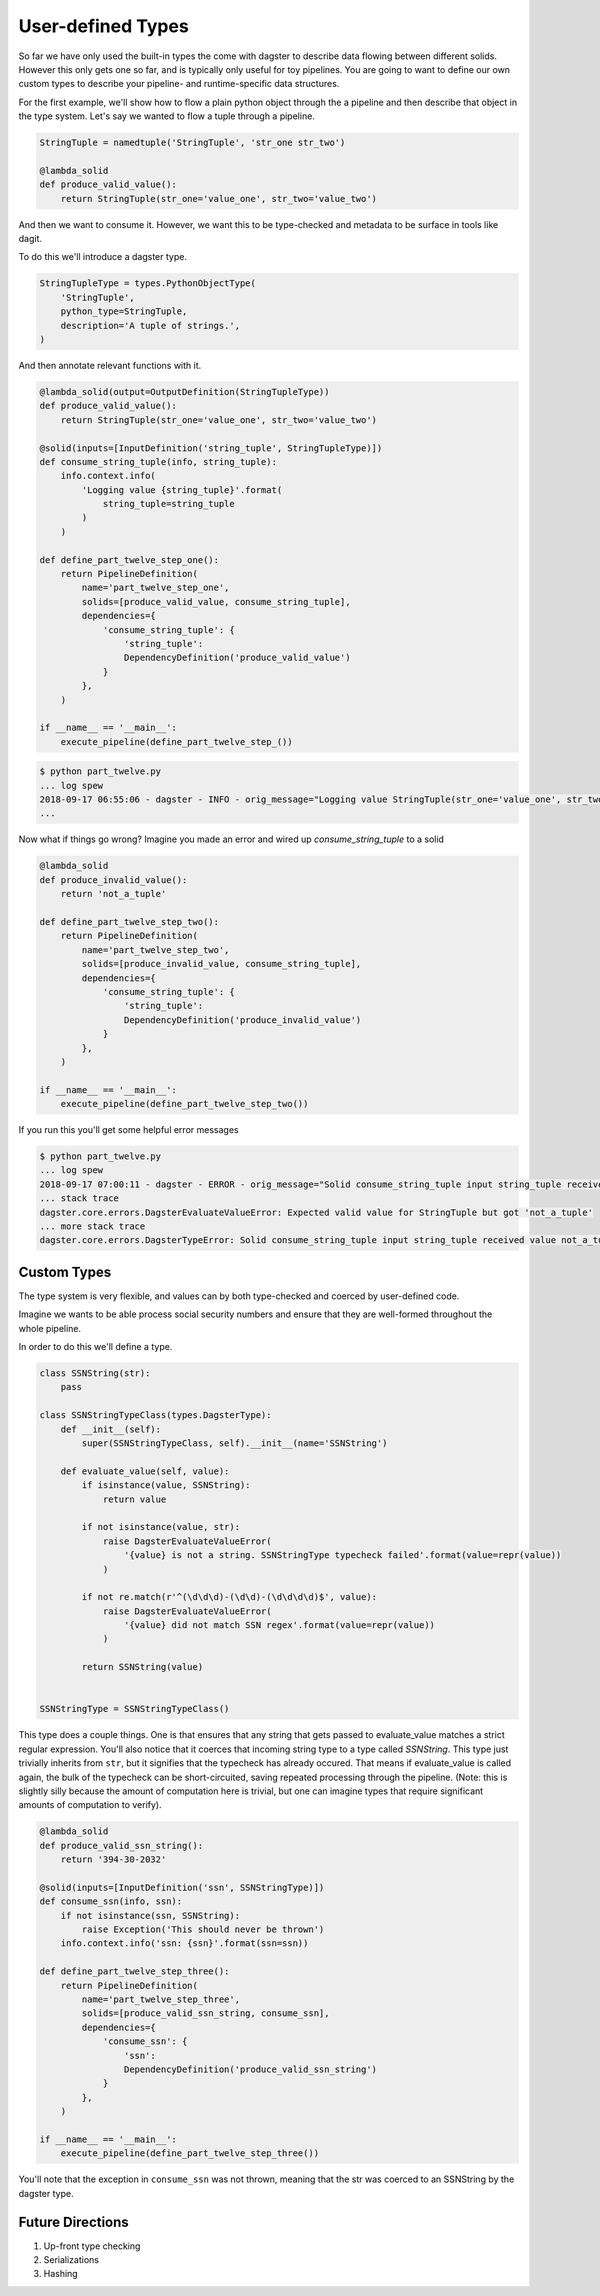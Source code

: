 User-defined Types
------------------

So far we have only used the built-in types the come with dagster to describe
data flowing between different solids. However this only gets one so far, and
is typically only useful for toy pipelines. You are going to want to define
our own custom types to describe your pipeline- and runtime-specific data
structures.

For the first example, we'll show how to flow a plain python object
through the a pipeline and then describe that object in the type system.
Let's say we wanted to flow a tuple through a pipeline.

.. code-block:: python

    StringTuple = namedtuple('StringTuple', 'str_one str_two')

    @lambda_solid
    def produce_valid_value():
        return StringTuple(str_one='value_one', str_two='value_two')


And then we want to consume it. However, we want this to be type-checked
and metadata to be surface in tools like dagit.

To do this we'll introduce a dagster type.

.. code-block:: python

    StringTupleType = types.PythonObjectType(
        'StringTuple',
        python_type=StringTuple,
        description='A tuple of strings.',
    )

And then annotate relevant functions with it.

.. code-block:: python

    @lambda_solid(output=OutputDefinition(StringTupleType))
    def produce_valid_value():
        return StringTuple(str_one='value_one', str_two='value_two')

    @solid(inputs=[InputDefinition('string_tuple', StringTupleType)])
    def consume_string_tuple(info, string_tuple):
        info.context.info(
            'Logging value {string_tuple}'.format(
                string_tuple=string_tuple
            )
        )

    def define_part_twelve_step_one():
        return PipelineDefinition(
            name='part_twelve_step_one',
            solids=[produce_valid_value, consume_string_tuple],
            dependencies={
                'consume_string_tuple': {
                    'string_tuple': 
                    DependencyDefinition('produce_valid_value')
                }
            },
        )

    if __name__ == '__main__':
        execute_pipeline(define_part_twelve_step_())

.. code-block:: sh

    $ python part_twelve.py
    ... log spew
    2018-09-17 06:55:06 - dagster - INFO - orig_message="Logging value StringTuple(str_one='value_one', str_two='value_two')" log_message_id="675f905d-c1f4-4539-af26-c28d23a757be" pipeline="part_twelve_step_one" solid="consume_string_tuple"
    ...

Now what if things go wrong? Imagine you made an error and wired up `consume_string_tuple`
to a solid

.. code-block:: python

    @lambda_solid
    def produce_invalid_value():
        return 'not_a_tuple'

    def define_part_twelve_step_two():
        return PipelineDefinition(
            name='part_twelve_step_two',
            solids=[produce_invalid_value, consume_string_tuple],
            dependencies={
                'consume_string_tuple': {
                    'string_tuple':
                    DependencyDefinition('produce_invalid_value')
                }
            },
        )

    if __name__ == '__main__':
        execute_pipeline(define_part_twelve_step_two())

If you run this you'll get some helpful error messages

.. code-block:: sh

    $ python part_twelve.py
    ... log spew
    2018-09-17 07:00:11 - dagster - ERROR - orig_message="Solid consume_string_tuple input string_tuple received value not_a_tuple which does not pass the typecheck for Dagster type StringTuple. Compute node consume_string_tuple.transform" log_message_id="4070d30d-8b29-4130-bbd6-6049d40e742b" pipeline="part_twelve_step_two"    
    ... stack trace
    dagster.core.errors.DagsterEvaluateValueError: Expected valid value for StringTuple but got 'not_a_tuple'
    ... more stack trace
    dagster.core.errors.DagsterTypeError: Solid consume_string_tuple input string_tuple received value not_a_tuple which does not pass the typecheck for Dagster type StringTuple. Compute node consume_string_tuple.transform

Custom Types
^^^^^^^^^^^^

The type system is very flexible, and values can by both type-checked and coerced by user-defined code.

Imagine we wants to be able process social security numbers and ensure that they are well-formed
throughout the whole pipeline.

In order to do this we'll define a type.

.. code-block:: python

    class SSNString(str):
        pass

    class SSNStringTypeClass(types.DagsterType):
        def __init__(self):
            super(SSNStringTypeClass, self).__init__(name='SSNString')

        def evaluate_value(self, value):
            if isinstance(value, SSNString):
                return value

            if not isinstance(value, str):
                raise DagsterEvaluateValueError(
                    '{value} is not a string. SSNStringType typecheck failed'.format(value=repr(value))
                )

            if not re.match(r'^(\d\d\d)-(\d\d)-(\d\d\d\d)$', value):
                raise DagsterEvaluateValueError(
                    '{value} did not match SSN regex'.format(value=repr(value))
                )

            return SSNString(value)


    SSNStringType = SSNStringTypeClass()

This type does a couple things. One is that ensures that any string that gets passed to
evaluate_value matches a strict regular expression. You'll also notice that it coerces
that incoming string type to a type called `SSNString`. This type just trivially inherits
from ``str``, but it signifies that the typecheck has already occured. That means if 
evaluate_value is called again, the bulk of the typecheck can be short-circuited, saving
repeated processing through the pipeline. (Note: this is slightly silly because the amount
of computation here is trivial, but one can imagine types that require significant
amounts of computation to verify). 


.. code-block:: python

    @lambda_solid
    def produce_valid_ssn_string():
        return '394-30-2032'

    @solid(inputs=[InputDefinition('ssn', SSNStringType)])
    def consume_ssn(info, ssn):
        if not isinstance(ssn, SSNString):
            raise Exception('This should never be thrown')
        info.context.info('ssn: {ssn}'.format(ssn=ssn))

    def define_part_twelve_step_three():
        return PipelineDefinition(
            name='part_twelve_step_three',
            solids=[produce_valid_ssn_string, consume_ssn],
            dependencies={
                'consume_ssn': {
                    'ssn':
                    DependencyDefinition('produce_valid_ssn_string')
                }
            },
        )

    if __name__ == '__main__':
        execute_pipeline(define_part_twelve_step_three())

You'll note that the exception in ``consume_ssn`` was not thrown, meaning that the
str was coerced to an SSNString by the dagster type.

Future Directions
^^^^^^^^^^^^^^^^^

1. Up-front type checking
2. Serializations
3. Hashing